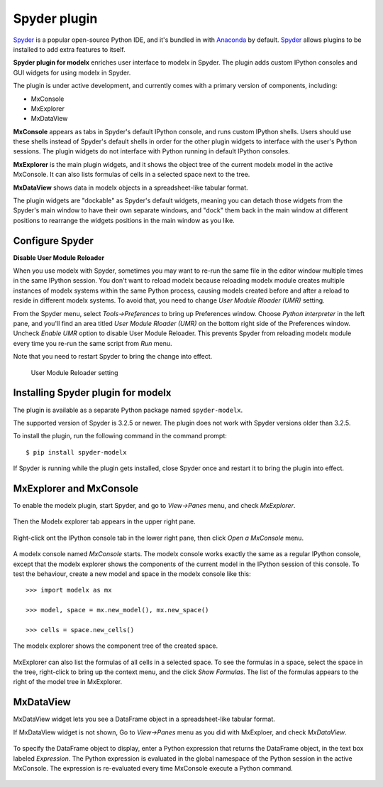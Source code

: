 Spyder plugin
=============

`Spyder`_ is a popular open-source Python IDE,
and it's bundled in with `Anaconda <https://www.anaconda.com/>`_ by default.
`Spyder`_ allows plugins to be installed to add extra features to itself.

**Spyder plugin for modelx** enriches user interface to modelx in Spyder.
The plugin adds custom IPython consoles
and GUI widgets for using modelx in Spyder.

The plugin is under active development, and currently comes with
a primary version of components, including:

* MxConsole
* MxExplorer
* MxDataView

**MxConsole**  appears as tabs in Spyder's default IPython console,
and runs custom IPython shells. Users should use these shells instead of
Spyder's default shells in order for the other plugin widgets
to interface with the user's Python sessions.
The plugin widgets do not interface with Python running in default IPython
consoles.

**MxExplorer** is the main plugin widgets, and it shows the object tree of
the current modelx model in the active MxConsole. It can also lists formulas
of cells in a selected space next to the tree.

**MxDataView** shows data in modelx objects in a
spreadsheet-like tabular format.

The plugin widgets are "dockable" as Spyder's default widgets, meaning
you can detach those widgets from the Spyder's main window to have their
own separate windows, and "dock" them back in the main window at
different positions
to rearrange the widgets positions in the main window as you like.


.. _Spyder: https://www.spyder-ide.org/
.. _install-spyder-plugin:

Configure Spyder
----------------

**Disable User Module Reloader**

When you use modelx with Spyder, sometimes you may want to re-run the
same file in the editor window multiple times in the same IPython session.
You don't want to reload modelx because reloading modelx module creates
multiple instances of modelx systems within the same Python process,
causing models created before and after a reload to reside in different
modelx systems. To avoid that, you need to change *User Module Rloader (UMR)*
setting.

From the Spyder menu, select *Tools->Preferences* to bring up Preferences window.
Choose *Python interpreter* in the left pane, and you'll find an area titled
*User Module Rloader (UMR)* on the bottom right side of the Preferences window.
Uncheck *Enable UMR* option to disable User Module Reloader. This prevents
Spyder from reloading modelx module every time you re-run the same script
from *Run* menu.

Note that you need to restart Spyder to bring the change into effect.

.. figure:: /images/spyder/PreferencesUMR.png

   User Module Reloader setting


Installing Spyder plugin for modelx
-----------------------------------

The plugin is available as a separate Python package named ``spyder-modelx``.

The supported version of Spyder is 3.2.5 or newer. The plugin does not
work with Spyder versions older than 3.2.5.

To install the plugin, run the following command in the command prompt::

    $ pip install spyder-modelx

If Spyder is running while the plugin gets installed, close Spyder once
and restart it to bring the plugin into effect.

MxExplorer and MxConsole
------------------------
To enable the modelx plugin, start Spyder, and go to *View->Panes* menu, and
check *MxExplorer*.

.. figure:: images/spyder/SpyderMainMenuForModelx.png

Then the Modelx explorer tab appears in the upper right pane.

.. figure:: images/spyder/BlankMxExplorer.png

Right-click ont the IPython console tab in the lower right pane, then click
*Open a MxConsole* menu.

.. figure:: images/spyder/IPythonConsoleMenu.png

A modelx console named *MxConsole* starts. The modelx console works
exactly the same as a regular IPython console,
except that the modelx explorer shows the components of the current model
in the IPython session of this console. To test the behaviour,
create a new model and space in the modelx console like this::

    >>> import modelx as mx

    >>> model, space = mx.new_model(), mx.new_space()

    >>> cells = space.new_cells()

The modelx explorer shows the component tree of the created space.

.. figure:: images/spyder/MxExplorerTreeSample.png

MxExplorer can also list the formulas of all cells in a selected space.
To see the formulas in a space,
select the space in the tree, right-click to
bring up the context menu, and the click *Show Formulas*.
The list of the formulas appears to the right of the model tree in MxExplorer.

.. figure:: images/spyder/CodeListExample.png


MxDataView
----------

MxDataView widget lets you see a DataFrame object in a spreadsheet-like
tabular format.

If MxDataView widget is not shown, Go to *View->Panes* menu as you did with
MxExploer, and check *MxDataView*.

.. figure:: images/spyder/SpyderMainMenuForModelx.png

To specify the DataFrame object to display,
enter a Python expression that returns
the DataFrame object, in the text box labeled *Expression*.
The Python expression is evaluated in the global namespace of the
Python session in the active MxConsole. The expression is
re-evaluated every time MxConsole execute a Python command.

.. figure:: images/spyder/MxDataViewExample.png

